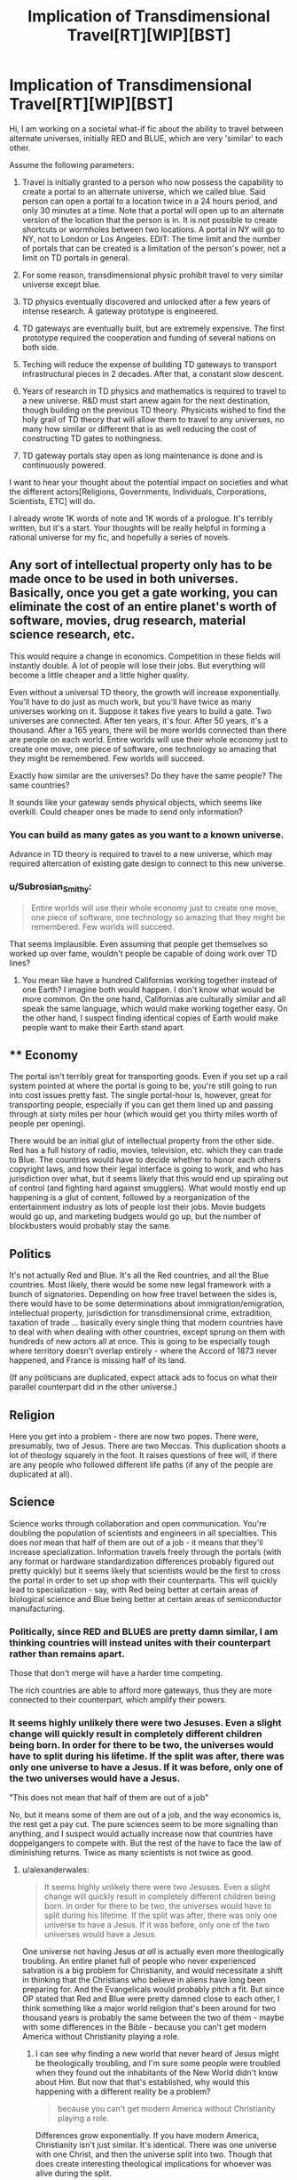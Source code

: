 #+TITLE: Implication of Transdimensional Travel[RT][WIP][BST]

* Implication of Transdimensional Travel[RT][WIP][BST]
:PROPERTIES:
:Author: hackerkiba
:Score: 9
:DateUnix: 1427435694.0
:DateShort: 2015-Mar-27
:END:
Hi, I am working on a societal what-if fic about the ability to travel between alternate universes, initially RED and BLUE, which are very 'similar' to each other.

Assume the following parameters:

1) Travel is initially granted to a person who now possess the capability to create a portal to an alternate universe, which we called blue. Said person can open a portal to a location twice in a 24 hours period, and only 30 minutes at a time. Note that a portal will open up to an alternate version of the location that the person is in. It is not possible to create shortcuts or wormholes between two locations. A portal in NY will go to NY, not to London or Los Angeles. EDIT: The time limit and the number of portals that can be created is a limitation of the person's power, not a limit on TD portals in general.

2) For some reason, transdimensional physic prohibit travel to very similar universe except blue.

3) TD physics eventually discovered and unlocked after a few years of intense research. A gateway prototype is engineered.

4) TD gateways are eventually built, but are extremely expensive. The first prototype required the cooperation and funding of several nations on both side.

5) Teching will reduce the expense of building TD gateways to transport infrastructural pieces in 2 decades. After that, a constant slow descent.

6) Years of research in TD physics and mathematics is required to travel to a new universe. R&D must start anew again for the next destination, though building on the previous TD theory. Physicists wished to find the holy grail of TD theory that will allow them to travel to any universes, no many how similar or different that is as well reducing the cost of constructing TD gates to nothingness.

7) TD gateway portals stay open as long maintenance is done and is continuously powered.

I want to hear your thought about the potential impact on societies and what the different actors[Religions, Governments, Individuals, Corporations, Scientists, ETC] will do.

I already wrote 1K words of note and 1K words of a prologue. It's terribly written, but it's a start. Your thoughts will be really helpful in forming a rational universe for my fic, and hopefully a series of novels.


** Any sort of intellectual property only has to be made once to be used in both universes. Basically, once you get a gate working, you can eliminate the cost of an entire planet's worth of software, movies, drug research, material science research, etc.

This would require a change in economics. Competition in these fields will instantly double. A lot of people will lose their jobs. But everything will become a little cheaper and a little higher quality.

Even without a universal TD theory, the growth will increase exponentially. You'll have to do just as much work, but you'll have twice as many universes working on it. Suppose it takes five years to build a gate. Two universes are connected. After ten years, it's four. After 50 years, it's a thousand. After a 165 years, there will be more worlds connected than there are people on each world. Entire worlds will use their whole economy just to create one move, one piece of software, one technology so amazing that they might be remembered. Few worlds will succeed.

Exactly how similar are the universes? Do they have the same people? The same countries?

It sounds like your gateway sends physical objects, which seems like overkill. Could cheaper ones be made to send only information?
:PROPERTIES:
:Author: DCarrier
:Score: 6
:DateUnix: 1427443028.0
:DateShort: 2015-Mar-27
:END:

*** You can build as many gates as you want to a known universe.

Advance in TD theory is required to travel to a new universe, which may required altercation of existing gate design to connect to this new universe.
:PROPERTIES:
:Author: hackerkiba
:Score: 3
:DateUnix: 1427461811.0
:DateShort: 2015-Mar-27
:END:


*** u/Subrosian_Smithy:
#+begin_quote
  Entire worlds will use their whole economy just to create one move, one piece of software, one technology so amazing that they might be remembered. Few worlds will succeed.
#+end_quote

That seems implausible. Even assuming that people get themselves so worked up over fame, wouldn't people be capable of doing work over TD lines?
:PROPERTIES:
:Author: Subrosian_Smithy
:Score: 3
:DateUnix: 1427615930.0
:DateShort: 2015-Mar-29
:END:

**** You mean like have a hundred Californias working together instead of one Earth? I imagine both would happen. I don't know what would be more common. On the one hand, Californias are culturally similar and all speak the same language, which would make working together easy. On the other hand, I suspect finding identical copies of Earth would make people want to make their Earth stand apart.
:PROPERTIES:
:Author: DCarrier
:Score: 2
:DateUnix: 1427642920.0
:DateShort: 2015-Mar-29
:END:


** ** Economy
   :PROPERTIES:
   :CUSTOM_ID: economy
   :END:
The portal isn't terribly great for transporting goods. Even if you set up a rail system pointed at where the portal is going to be, you're still going to run into cost issues pretty fast. The single portal-hour is, however, great for transporting people, especially if you can get them lined up and passing through at sixty miles per hour (which would get you thirty miles worth of people per opening).

There would be an initial glut of intellectual property from the other side. Red has a full history of radio, movies, television, etc. which they can trade to Blue. The countries would have to decide whether to honor each others copyright laws, and how their legal interface is going to work, and who has jurisdiction over what, but it seems likely that this would end up spiraling out of control (and fighting hard against smugglers). What would mostly end up happening is a glut of content, followed by a reorganization of the entertainment industry as lots of people lost their jobs. Movie budgets would go up, and marketing budgets would go up, but the number of blockbusters would probably stay the same.

** Politics
   :PROPERTIES:
   :CUSTOM_ID: politics
   :END:
It's not actually Red and Blue. It's all the Red countries, and all the Blue countries. Most likely, there would be some new legal framework with a bunch of signatories. Depending on how free travel between the sides is, there would have to be some determinations about immigration/emigration, intellectual property, jurisdiction for transdimensional crime, extradition, taxation of trade ... basically every single thing that modern countries have to deal with when dealing with other countries, except sprung on them with hundreds of new actors all at once. This is going to be especially tough where territory doesn't overlap entirely - where the Accord of 1873 never happened, and France is missing half of its land.

(If any politicians are duplicated, expect attack ads to focus on what their parallel counterpart did in the other universe.)

** Religion
   :PROPERTIES:
   :CUSTOM_ID: religion
   :END:
Here you get into a problem - there are now two popes. There were, presumably, two of Jesus. There are two Meccas. This duplication shoots a lot of theology squarely in the foot. It raises questions of free will, if there are any people who followed different life paths (if any of the people are duplicated at all).

** Science
   :PROPERTIES:
   :CUSTOM_ID: science
   :END:
Science works through collaboration and open communication. You're doubling the population of scientists and engineers in all specialties. This does /not/ mean that half of them are out of a job - it means that they'll increase specialization. Information travels freely through the portals (with any format or hardware standardization differences probably figured out pretty quickly) but it seems likely that scientists would be the first to cross the portal in order to set up shop with their counterparts. This will quickly lead to specialization - say, with Red being better at certain areas of biological science and Blue being better at certain areas of semiconductor manufacturing.
:PROPERTIES:
:Author: alexanderwales
:Score: 3
:DateUnix: 1427468106.0
:DateShort: 2015-Mar-27
:END:

*** Politically, since RED and BLUES are pretty damn similar, I am thinking countries will instead unites with their counterpart rather than remains apart.

Those that don't merge will have a harder time competing.

The rich countries are able to afford more gateways, thus they are more connected to their counterpart, which amplify their powers.
:PROPERTIES:
:Author: hackerkiba
:Score: 2
:DateUnix: 1427468801.0
:DateShort: 2015-Mar-27
:END:


*** It seems highly unlikely there were two Jesuses. Even a slight change will quickly result in completely different children being born. In order for there to be two, the universes would have to split during his lifetime. If the split was after, there was only one universe to have a Jesus. If it was before, only one of the two universes would have a Jesus.

"This does not mean that half of them are out of a job"

No, but it means some of them are out of a job, and the way economics is, the rest get a pay cut. The pure sciences seem to be more signalling than anything, and I suspect would actually increase now that countries have doppelgangers to compete with. But the rest of the have to face the law of diminishing returns. Twice as many scientists is not twice as good.
:PROPERTIES:
:Author: DCarrier
:Score: 2
:DateUnix: 1427488712.0
:DateShort: 2015-Mar-28
:END:

**** u/alexanderwales:
#+begin_quote
  It seems highly unlikely there were two Jesuses. Even a slight change will quickly result in completely different children being born. In order for there to be two, the universes would have to split during his lifetime. If the split was after, there was only one universe to have a Jesus. If it was before, only one of the two universes would have a Jesus.
#+end_quote

One universe not having Jesus /at all/ is actually even more theologically troubling. An entire planet full of people who never experienced salvation is a big problem for Christianity, and would necessitate a shift in thinking that the Christians who believe in aliens have long been preparing for. And the Evangelicals would probably pitch a fit. But since OP stated that Red and Blue were pretty damned close to each other, I think something like a major world religion that's been around for two thousand years is probably the same between the two of them - maybe with some differences in the Bible - because you can't get modern America without Christianity playing a role.
:PROPERTIES:
:Author: alexanderwales
:Score: 5
:DateUnix: 1427490609.0
:DateShort: 2015-Mar-28
:END:

***** I can see why finding a new world that never heard of Jesus might be theologically troubling, and I'm sure some people were troubled when they found out the inhabitants of the New World didn't know about Him. But now that that's established, why would this happening with a different reality be a problem?

#+begin_quote
  because you can't get modern America without Christianity playing a role.
#+end_quote

Differences grow exponentially. If you have modern America, Christianity isn't just similar. It's identical. There was one universe with one Christ, and then the universe split into two. Though that does create interesting theological implications for whoever was alive during the split.
:PROPERTIES:
:Author: DCarrier
:Score: 2
:DateUnix: 1427491713.0
:DateShort: 2015-Mar-28
:END:

****** The divergence didn't occur thousand of years early. RED and BLUE is for the most part basically identical to each other up until recently until things slightly went off into different directions.

But there's no guarantee that the next world they're going to find is going to have Jesus.
:PROPERTIES:
:Author: hackerkiba
:Score: 2
:DateUnix: 1427493981.0
:DateShort: 2015-Mar-28
:END:

******* So? America didn't have Jesus. I don't know what people thought of it at the time, but now we know that not every world is going to know about Jesus.
:PROPERTIES:
:Author: DCarrier
:Score: 2
:DateUnix: 1427495081.0
:DateShort: 2015-Mar-28
:END:


** Required reading: the Merchant Princes series by Charles Stross. Very comparable to this, complete with the focus on economics.
:PROPERTIES:
:Author: Vebeltast
:Score: 3
:DateUnix: 1427502071.0
:DateShort: 2015-Mar-28
:END:


** Have you read the /Long Earth/ series by Pratchett and Baxter?
:PROPERTIES:
:Score: 2
:DateUnix: 1427451509.0
:DateShort: 2015-Mar-27
:END:

*** No, though I heard of it.

I am trying to make travel to parallel universes an expensive proposition.
:PROPERTIES:
:Author: hackerkiba
:Score: 1
:DateUnix: 1427463699.0
:DateShort: 2015-Mar-27
:END:


** If the research in TD physics and mathematics required to travel to a new universe is completely parallelizable, making a connection from a pair of universes to another pair would take at most half the time it took the first time, and then connecting two quartets would take half that, and the number of universes accessible after twice the initial research time diverges.
:PROPERTIES:
:Author: Gurkenglas
:Score: 1
:DateUnix: 1427451710.0
:DateShort: 2015-Mar-27
:END:

*** It's not parallelizable.

There is also no way to predict how many years it to take to reach a new destination. It might be a year, 23 years, or hundred of years. Nobody knows.

However, roughly speaking, the research time would decrease as each new world double the amount of population that can be devoted to this effort.
:PROPERTIES:
:Author: hackerkiba
:Score: 1
:DateUnix: 1427461720.0
:DateShort: 2015-Mar-27
:END:

**** If it's not parallelizable, they could at least have different worlds each looking to reach a different destination. They might not be able to find the next world in half the time, but they could at least find the next two in the same amount of time.
:PROPERTIES:
:Author: DCarrier
:Score: 1
:DateUnix: 1427488789.0
:DateShort: 2015-Mar-28
:END:

***** The way I set up is that with a major breakthough in TD physics, a new world will be found using the new theory.

Then they find out that the new theory not 'universal' as physicists hope. So they began the cycle again to try to generalize the theory.
:PROPERTIES:
:Author: hackerkiba
:Score: 1
:DateUnix: 1427494293.0
:DateShort: 2015-Mar-28
:END:
